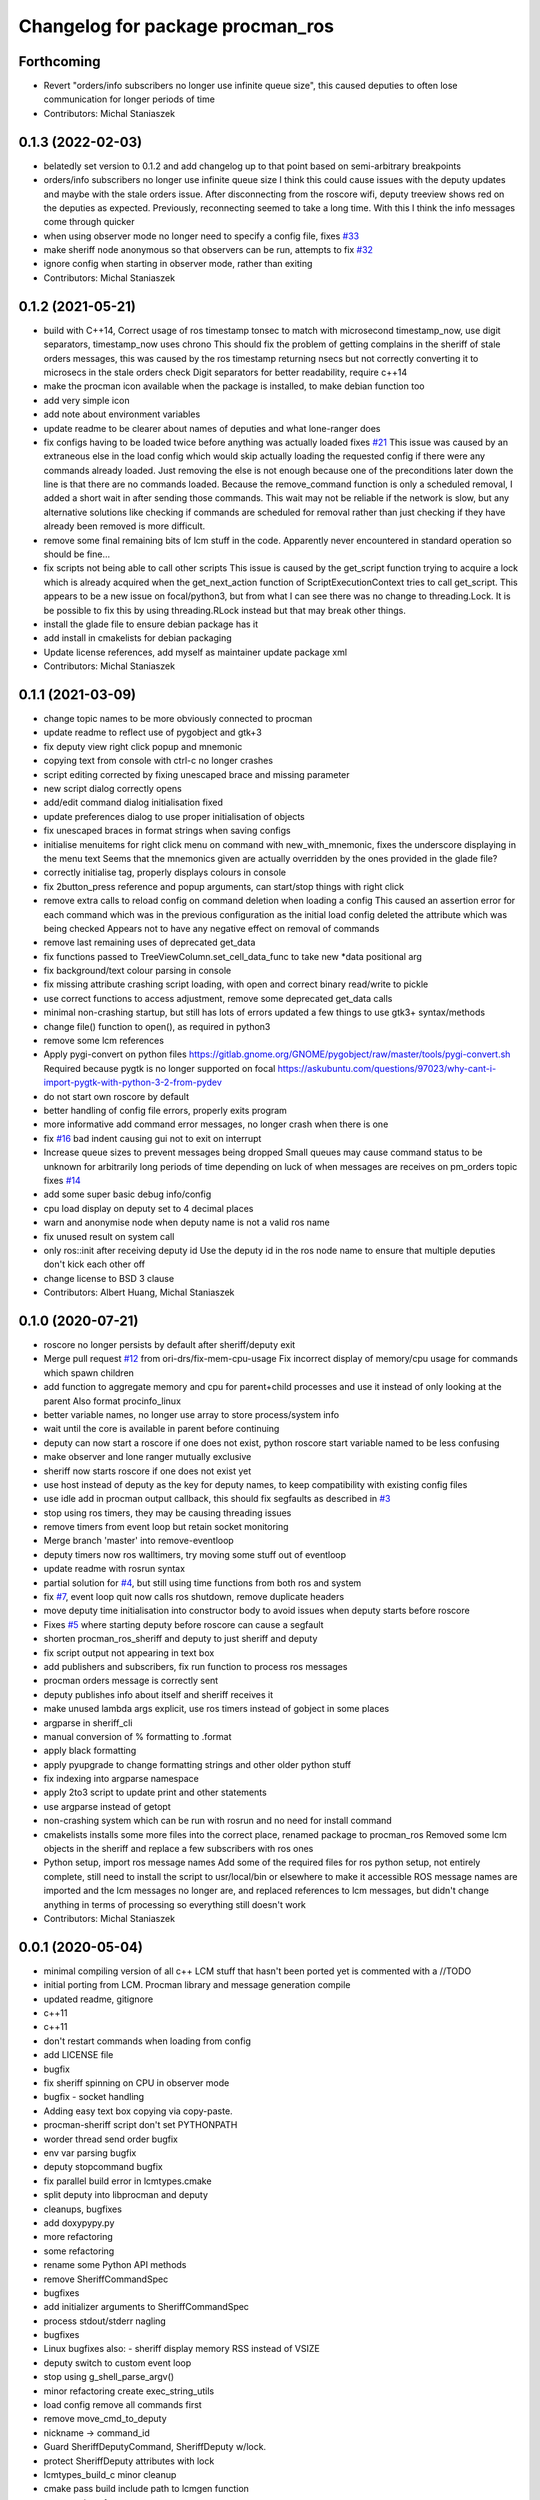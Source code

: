 ^^^^^^^^^^^^^^^^^^^^^^^^^^^^^^^^^
Changelog for package procman_ros
^^^^^^^^^^^^^^^^^^^^^^^^^^^^^^^^^



Forthcoming
-----------
* Revert "orders/info subscribers no longer use infinite queue size", this caused deputies to often lose communication for longer periods of time
* Contributors: Michal Staniaszek

0.1.3 (2022-02-03)
------------------
* belatedly set version to 0.1.2 and add changelog up to that point based on semi-arbitrary breakpoints
* orders/info subscribers no longer use infinite queue size
  I think this could cause issues with the deputy updates and maybe with the stale
  orders issue. After disconnecting from the roscore wifi, deputy treeview shows
  red on the deputies as expected. Previously, reconnecting seemed to take a long
  time. With this I think the info messages come through quicker
* when using observer mode no longer need to specify a config file, fixes `#33 <https://github.com/ori-drs/procman_ros/issues/33>`_
* make sheriff node anonymous so that observers can be run, attempts to fix `#32 <https://github.com/ori-drs/procman_ros/issues/32>`_
* ignore config when starting in observer mode, rather than exiting
* Contributors: Michal Staniaszek

0.1.2 (2021-05-21)
------------------
* build with C++14, Correct usage of ros timestamp tonsec to match with microsecond timestamp_now, use digit separators, timestamp_now uses chrono
  This should fix the problem of getting complains in the sheriff of stale orders messages, this was caused by the ros timestamp returning nsecs but not correctly converting it to microsecs in the stale orders check
  Digit separators for better readability, require c++14
* make the procman icon available when the package is installed, to make debian function too
* add very simple icon
* add note about environment variables
* update readme to be clearer about names of deputies and what lone-ranger does
* fix configs having to be loaded twice before anything was actually loaded
  fixes `#21 <https://github.com/ori-drs/procman_ros/issues/21>`_
  This issue was caused by an extraneous else in the load config which would skip actually loading the requested config if there were any commands already loaded. Just removing the else is not enough because one of the preconditions later down the line is that there are no commands loaded. Because the remove_command function is only a scheduled removal, I added a short wait in after sending those commands. This wait may not be reliable if the network is slow, but any alternative solutions like checking if commands are scheduled for removal rather than just checking if they have already been removed is more difficult.
* remove some final remaining bits of lcm stuff in the code. Apparently never encountered in standard operation so should be fine...
* fix scripts not being able to call other scripts
  This issue is caused by the get_script function trying to acquire a lock which is already acquired when the get_next_action function of ScriptExecutionContext tries to call get_script. This appears to be a new issue on focal/python3, but from what I can see there was no change to threading.Lock.
  It is be possible to fix this by using threading.RLock instead but that may break other things.
* install the glade file to ensure debian package has it
* add install in cmakelists for debian packaging
* Update license references, add myself as maintainer update package xml
* Contributors: Michal Staniaszek

0.1.1 (2021-03-09)
------------------
* change topic names to be more obviously connected to procman
* update readme to reflect use of pygobject and gtk+3
* fix deputy view right click popup and mnemonic
* copying text from console with ctrl-c no longer crashes
* script editing corrected by fixing unescaped brace and missing parameter
* new script dialog correctly opens
* add/edit command dialog initialisation fixed
* update preferences dialog to use proper initialisation of objects
* fix unescaped braces in format strings when saving configs
* initialise menuitems for right click menu on command with new_with_mnemonic, fixes the underscore displaying in the menu text
  Seems that the mnemonics given are actually overridden by the ones provided in the glade file?
* correctly initialise tag, properly displays colours in console
* fix 2button_press reference and popup arguments, can start/stop things with right click
* remove extra calls to reload config on command deletion when loading a config
  This caused an assertion error for each command which was in the previous configuration as the initial load config deleted the attribute which was being checked
  Appears not to have any negative effect on removal of commands
* remove last remaining uses of deprecated get_data
* fix functions passed to TreeViewColumn.set_cell_data_func to take new *data positional arg
* fix background/text colour parsing in console
* fix missing attribute crashing script loading, with open and correct binary read/write to pickle
* use correct functions to access adjustment, remove some deprecated get_data calls
* minimal non-crashing startup, but still has lots of errors
  updated a few things to use gtk3+ syntax/methods
* change file() function to open(), as required in python3
* remove some lcm references
* Apply pygi-convert on python files
  https://gitlab.gnome.org/GNOME/pygobject/raw/master/tools/pygi-convert.sh
  Required because pygtk is no longer supported on focal
  https://askubuntu.com/questions/97023/why-cant-i-import-pygtk-with-python-3-2-from-pydev
* do not start own roscore by default
* better handling of config file errors, properly exits program
* more informative add command error messages, no longer crash when there is one
* fix `#16 <https://github.com/ori-drs/procman_ros/issues/16>`_ bad indent causing gui not to exit on interrupt
* Increase queue sizes to prevent messages being dropped
  Small queues may cause command status to be unknown for arbitrarily long periods of time depending on luck of when messages are receives on pm_orders topic
  fixes `#14 <https://github.com/ori-drs/procman_ros/issues/14>`_
* add some super basic debug info/config
* cpu load display on deputy set to 4 decimal places
* warn and anonymise node when deputy name is not a valid ros name
* fix unused result on system call
* only ros::init after receiving deputy id
  Use the deputy id in the ros node name to ensure that multiple deputies don't kick each other off
* change license to BSD 3 clause
* Contributors: Albert Huang, Michal Staniaszek

0.1.0 (2020-07-21)
------------------

* roscore no longer persists by default after sheriff/deputy exit
* Merge pull request `#12 <https://github.com/ori-drs/procman_ros/issues/12>`_ from ori-drs/fix-mem-cpu-usage
  Fix incorrect display of memory/cpu usage for commands which spawn children
* add function to aggregate memory and cpu for parent+child processes and use it instead of only looking at the parent
  Also format procinfo_linux
* better variable names, no longer use array to store process/system info
* wait until the core is available in parent before continuing
* deputy can now start a roscore if one does not exist, python roscore start variable named to be less confusing
* make observer and lone ranger mutually exclusive
* sheriff now starts roscore if one does not exist yet
* use host instead of deputy as the key for deputy names, to keep compatibility with existing config files
* use idle add in procman output callback, this should fix segfaults as described in `#3 <https://github.com/ori-drs/procman_ros/issues/3>`_
* stop using ros timers, they may be causing threading issues
* remove timers from event loop but retain socket monitoring
* Merge branch 'master' into remove-eventloop
* deputy timers now ros walltimers, try moving some stuff out of eventloop
* update readme with rosrun syntax
* partial solution for `#4 <https://github.com/ori-drs/procman_ros/issues/4>`_, but still using time functions from both ros and system
* fix `#7 <https://github.com/ori-drs/procman_ros/issues/7>`_, event loop quit now calls ros shutdown, remove duplicate headers
* move deputy time initialisation into constructor body to avoid issues when deputy starts before roscore
* Fixes `#5 <https://github.com/ori-drs/procman_ros/issues/5>`_ where starting deputy before roscore can cause a segfault
* shorten procman_ros_sheriff and deputy to just sheriff and deputy
* fix script output not appearing in text box
* add publishers and subscribers, fix run function to process ros messages
* procman orders message is correctly sent
* deputy publishes info about itself and sheriff receives it
* make unused lambda args explicit, use ros timers instead of gobject in some places
* argparse in sheriff_cli
* manual conversion of % formatting to .format
* apply black formatting
* apply pyupgrade to change formatting strings and other older python stuff
* fix indexing into argparse namespace
* apply 2to3 script to update print and other statements
* use argparse instead of getopt
* non-crashing system which can be run with rosrun and no need for install command
* cmakelists installs some more files into the correct place, renamed package to procman_ros
  Removed some lcm objects in the sheriff and replace a few subscribers with ros ones
* Python setup, import ros message names
  Add some of the required files for ros python setup, not entirely complete, still need to install the script to usr/local/bin or elsewhere to make it accessible
  ROS message names are imported and the lcm messages no longer are, and replaced references to lcm messages, but didn't change anything in terms of processing so everything still doesn't work
* Contributors: Michal Staniaszek

0.0.1 (2020-05-04)
------------------
* minimal compiling version of all c++
  LCM stuff that hasn't been ported yet is commented with a //TODO
* initial porting from LCM. Procman library and message generation compile
* updated readme, gitignore
* c++11
* c++11
* don't restart commands when loading from config
* add LICENSE file
* bugfix
* fix sheriff spinning on CPU in observer mode
* bugfix - socket handling
* Adding easy text box copying via copy-paste.
* procman-sheriff script don't set PYTHONPATH
* worder thread send order bugfix
* env var parsing bugfix
* deputy stopcommand bugfix
* fix parallel build error in lcmtypes.cmake
* split deputy into libprocman and deputy
* cleanups, bugfixes
* add doxypypy.py
* more refactoring
* some refactoring
* rename some Python API methods
* remove SheriffCommandSpec
* bugfixes
* add initializer arguments to SheriffCommandSpec
* process stdout/stderr nagling
* bugfixes
* Linux bugfixes
  also:
  - sheriff display memory RSS instead of VSIZE
* deputy switch to custom event loop
* stop using g_shell_parse_argv()
* minor refactoring create exec_string_utils
* load config remove all commands first
* remove move_cmd_to_deputy
* nickname -> command_id
* Guard SheriffDeputyCommand, SheriffDeputy w/lock.
* protect SheriffDeputy attributes with lock
* lcmtypes_build_c minor cleanup
* cmake pass build include path to lcmgen function
* purge options from message types
* deputy name/host -> deputy_id
* cleanup. purge signal_slot.py
* Sheriff switch from signals to SheriffListener
* purge sheriff_id, use command_id as unique id.
* refactor. move scripting into sheriff_script.py
* procman sheriff start switch to multithreading
* cleanup
* src/deputy -> deputy
* cleanups
* bugfixes
* more cleanup
* some cleanups
* procman_deputy switch to Qt5, stop using glib
* VariableExpander
* more c++ conversions
* Procman struct -> class
* more c++ conversions
* remove DeputyCommand::sheriff_id
* procman_cmd_t -> ProcmanCommand
* more c++ conversions
* remove procman_cmd_t::user
* c struct -> C++ struct
* GList -> std::vector
* start using std::map instead of GHashTable
* convert some glib types to stl
* procinfo split to procinfo\_{generic,linux}
  also:
  - start replace GArray with std::vector
  - rename procman_cmd_t::cmd_id -> sheriff_id
  - rename procman_cmd_t::cmd_name -> cmd_id
* deputy add namespace procman
* procman deputy begin conversion to c++
* rename lcm types
* move lcmtypes into package procman_lcm
* cleanup build system
* remove bot\_ prefix
* remove legacy messages
* import bot2-procman
* Contributors: Albert Huang, Benjamin Brown, Marco Camurri, Pedro Vaz Teixeira
